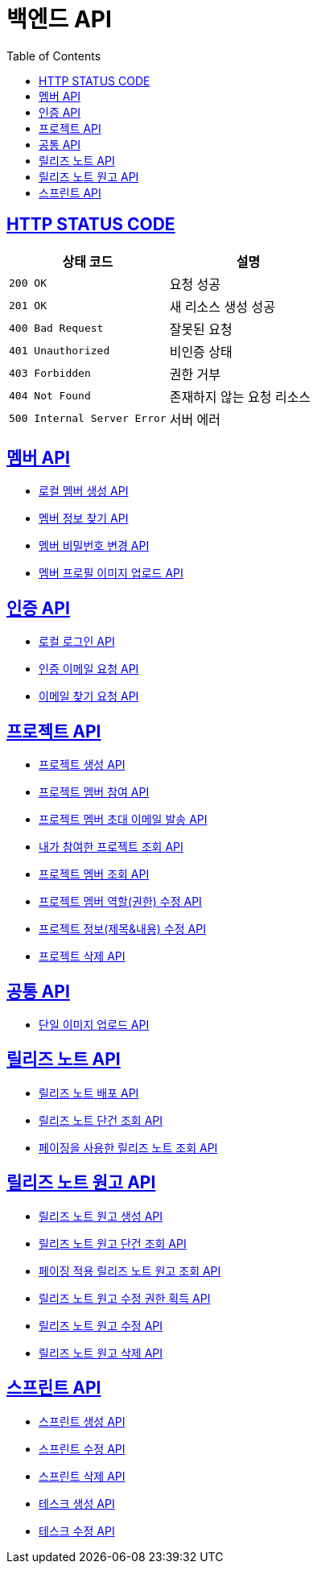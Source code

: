 = 백엔드 API
:doctype: book
:icons: font
:source-highlighter: highlightjs
:toc: left
:toclevels: 2
:sectlinks:


== HTTP STATUS CODE

|===
| 상태 코드 | 설명

| `200 OK`
| 요청 성공

| `201 OK`
| 새 리소스 생성 성공

| `400 Bad Request`
| 잘못된 요청

| `401 Unauthorized`
| 비인증 상태

| `403 Forbidden`
| 권한 거부

| `404 Not Found`
| 존재하지 않는 요청 리소스

| `500 Internal Server Error`
| 서버 에러
|===

== 멤버 API

* link:/docs/member/register_member.html[로컬 멤버 생성 API, window=_blank ]
* link:/docs/member/find_member_info.html[멤버 정보 찾기 API, window=_blank ]
* link:/docs/member/modify_member_password.html[멤버 비밀번호 변경 API, window=_blank ]
* link:/docs/member/upload_member_profile.html[멤버 프로필 이미지 업로드 API, window=_blank ]


== 인증 API

* link:/docs/auth/local_login.html[로컬 로그인 API, window=_blank ]
* link:/docs/auth/request_verified_email.html[인증 이메일 요청 API, window=_blank ]
* link:/docs/auth/find_email.html[이메일 찾기 요청 API, window=_blank ]

== 프로젝트 API

* link:/docs/project/register_project.html[프로젝트 생성 API, window=_blank ]
* link:/docs/project/register_project_member.html[프로젝트 멤버 참여 API, window=_blank ]
* link:/docs/project/send_project_member_invitation_mail.html[프로젝트 멤버 초대 이메일 발송 API, window=_blank ]
* link:/docs/project/find_projects.html[내가 참여한 프로젝트 조회 API, window=_blank ]
* link:/docs/project/find_project_members.html[프로젝트 멤버 조회 API, window=_blank ]
* link:/docs/project/modify_project_members_roles.html[프로젝트 멤버 역할(권한) 수정 API, window=_blank ]
* link:/docs/project/modify_project_info.html[프로젝트 정보(제목&내용) 수정 API, window=_blank ]
* link:/docs/project/remove_project.html[프로젝트 삭제 API, window=_blank ]

== 공통 API

* link:/docs/common/upload_image.html[단일 이미지 업로드 API, window=_blank ]

== 릴리즈 노트 API

* link:/docs/release_note/deploy_release_note.html[릴리즈 노트 배포 API, window=_blank ]
* link:/docs/release_note/find_release_note.html[릴리즈 노트 단건 조회 API, window=_blank ]
* link:/docs/release_note/find_release_notes.html[페이징을 사용한 릴리즈 노트 조회 API, window=_blank ]


== 릴리즈 노트 원고 API

* link:/docs/release_note/register_manuscript.html[릴리즈 노트 원고 생성 API, window=_blank ]
* link:/docs/release_note/find_manuscript.html[릴리즈 노트 원고 단건 조회 API, window=_blank ]
* link:/docs/release_note/find_manuscripts.html[페이징 적용 릴리즈 노트 원고 조회 API, window=_blank ]
* link:/docs/release_note/has_right_to_modify_manuscript.html[릴리즈 노트 원고 수정 권한 획득 API, window=_blank ]
* link:/docs/release_note/modify_manuscript.html[릴리즈 노트 원고 수정 API, window=_blank ]
* link:/docs/release_note/delete_manuscript.html[릴리즈 노트 원고 삭제 API, window=_blank ]

== 스프린트 API

* link:/docs/sprint/register_sprint.html[스프린트 생성 API, window=_blank ]
* link:/docs/sprint/modify_sprint.html[스프린트 수정 API, window=_blank ]
* link:/docs/sprint/remove_sprint.html[스프린트 삭제 API, window=_blank ]
* link:/docs/sprint/register_task.html[테스크 생성 API, window=_blank ]
* link:/docs/sprint/modify_task.html[테스크 수정 API, window=_blank ]
